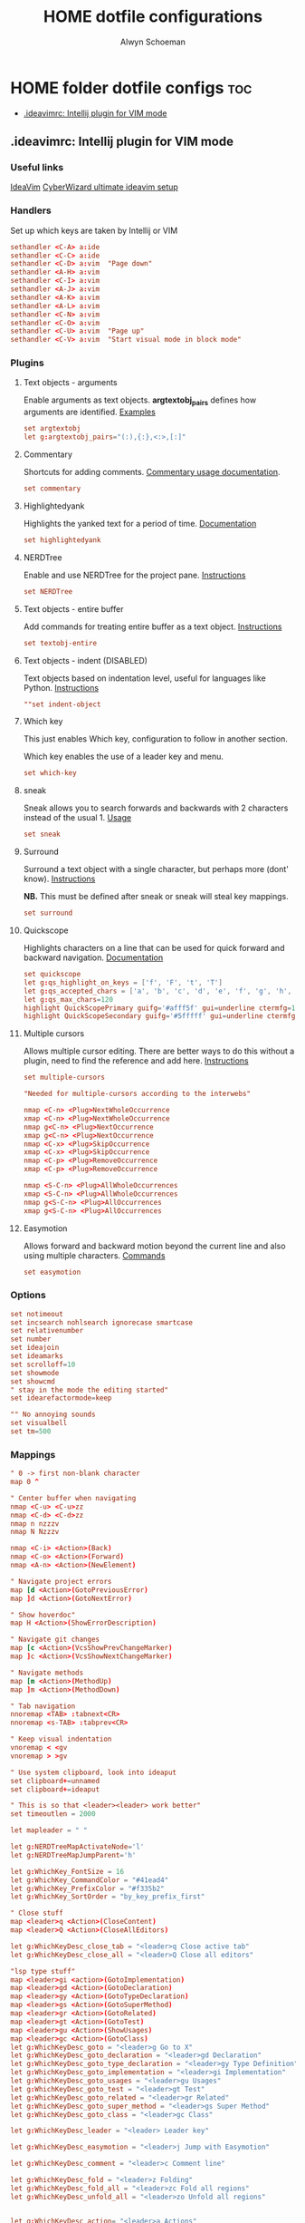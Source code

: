 #+title: HOME dotfile configurations
#+author: Alwyn Schoeman
#+auto_tangle: t
#+STARTUP: showeverything

* HOME folder dotfile configs :toc:
  - [[#ideavimrc-intellij-plugin-for-vim-mode][.ideavimrc: Intellij plugin for VIM mode]]

** .ideavimrc: Intellij plugin for VIM mode
:PROPERTIES:
:header-args: :tangle private_dot_ideavimrc
:END:

*** Useful links

[[https://github.com/JetBrains/ideavim][IdeaVim]]
[[https://www.cyberwizard.io/posts/the-ultimate-ideavim-setup/][CyberWizard ultimate ideavim setup]]

*** Handlers

Set up which keys are taken by Intellij or VIM

#+begin_src conf
sethandler <C-A> a:ide
sethandler <C-C> a:ide
sethandler <C-D> a:vim  "Page down"
sethandler <A-H> a:vim
sethandler <C-I> a:vim
sethandler <A-J> a:vim
sethandler <A-K> a:vim
sethandler <A-L> a:vim
sethandler <C-N> a:vim
sethandler <C-O> a:vim
sethandler <C-U> a:vim  "Page up"
sethandler <C-V> a:vim  "Start visual mode in block mode"
#+end_src

*** Plugins

**** Text objects - arguments

Enable arguments as text objects.  *argtextobj_pairs* defines how arguments are identified.
[[https://www.vim.org/scripts/script.php?script_id=2699][Examples]]

#+begin_src conf
set argtextobj
let g:argtextobj_pairs="(:),{:},<:>,[:]"
#+end_src

**** Commentary

Shortcuts for adding comments.
[[https://github.com/tpope/vim-commentary/blob/master/doc/commentary.txt][Commentary usage documentation]].

#+begin_src conf
set commentary
#+end_src

**** Highlightedyank

Highlights the yanked text for a period of time.
[[https://github.com/machakann/vim-highlightedyank/blob/master/doc/highlightedyank.txt][Documentation]]

#+begin_src conf
set highlightedyank
#+end_src
**** NERDTree

Enable and use NERDTree for the project pane.
[[https://github.com/JetBrains/ideavim/wiki/NERDTree-support][Instructions]]

#+begin_src conf
set NERDTree
#+end_src
**** Text objects - entire buffer

Add commands for treating entire buffer as a text object.
[[https://github.com/kana/vim-textobj-entire/blob/master/doc/textobj-entire.txt][Instructions]]

#+begin_src conf
set textobj-entire
#+end_src
**** Text objects - indent  (DISABLED)

Text objects based on indentation level, useful for languages like Python.
[[https://github.com/michaeljsmith/vim-indent-object/blob/master/doc/indent-object.txt][Instructions]]

#+begin_src conf
""set indent-object
#+end_src
**** Which key

This just enables Which key, configuration to follow in another section.

Which key enables the use of a leader key and menu.

#+begin_src conf
set which-key
#+end_src
**** sneak

Sneak allows you to search forwards and backwards with 2 characters instead of the usual 1.
[[https://github.com/Mishkun/ideavim-sneak#usage][Usage]]

#+begin_src conf
set sneak
#+end_src
**** Surround

Surround a text object with a single character, but perhaps more (dont' know).
[[https://github.com/tpope/vim-surround/blob/master/doc/surround.txt][Instructions]]

*NB.* This must be defined after sneak or sneak will steal key mappings.

#+begin_src conf
set surround
#+end_src
**** Quickscope

Highlights characters on a line that can be used for quick forward and backward navigation.
[[https://plugins.jetbrains.com/plugin/19417-ideavim-quickscope][Documentation]]

#+begin_src conf
set quickscope
let g:qs_highlight_on_keys = ['f', 'F', 't', 'T']
let g:qs_accepted_chars = ['a', 'b', 'c', 'd', 'e', 'f', 'g', 'h', 'i', 'j', 'k', 'l', 'm', 'n', 'o', 'p', 'q', 'r', 's', 't', 'u', 'v', 'w', 'x', 'y', 'z', 'A', 'B', 'C', 'D', 'E', 'F', 'G', 'H', 'I', 'J', 'K', 'L', 'M', 'N', 'O', 'P', 'Q', 'R', 'S', 'T', 'U', 'V', 'W', 'X', 'Y', 'Z', '0', '1', '2', '3', '4', '5', '6', '7', '8', '9']
let g:qs_max_chars=120
highlight QuickScopePrimary guifg='#afff5f' gui=underline ctermfg=155 cterm=underline
highlight QuickScopeSecondary guifg='#5fffff' gui=underline ctermfg=81 cterm=underline
#+end_src
**** Multiple cursors

Allows multiple cursor editing.  There are better ways to do this without a plugin, need to find the reference and add here.
[[https://github.com/terryma/vim-multiple-cursors/blob/master/doc/multiple_cursors.txt][Instructions]]

#+begin_src conf
set multiple-cursors

"Needed for multiple-cursors according to the interwebs"

nmap <C-n> <Plug>NextWholeOccurrence
xmap <C-n> <Plug>NextWholeOccurrence
nmap g<C-n> <Plug>NextOccurrence
xmap g<C-n> <Plug>NextOccurrence
nmap <C-x> <Plug>SkipOccurrence
xmap <C-x> <Plug>SkipOccurrence
nmap <C-p> <Plug>RemoveOccurrence
xmap <C-p> <Plug>RemoveOccurrence

nmap <S-C-n> <Plug>AllWholeOccurrences
xmap <S-C-n> <Plug>AllWholeOccurrences
nmap g<S-C-n> <Plug>AllOccurrences
xmap g<S-C-n> <Plug>AllOccurrences

#+end_src
**** Easymotion

Allows forward and backward motion beyond the current line and also using multiple characters.
[[https://github.com/AlexPl292/IdeaVim-EasyMotion#supported-commands][Commands]]

#+begin_src conf
set easymotion
#+end_src

*** Options

#+begin_src conf
set notimeout
set incsearch nohlsearch ignorecase smartcase
set relativenumber
set number
set ideajoin
set ideamarks
set scrolloff=10
set showmode
set showcmd
" stay in the mode the editing started"
set idearefactormode=keep

"" No annoying sounds
set visualbell
set tm=500
#+end_src

*** Mappings

#+begin_src conf
" 0 -> first non-blank character
map 0 ^

" Center buffer when navigating
nmap <C-u> <C-u>zz
nmap <C-d> <C-d>zz
nmap n nzzzv
nmap N Nzzzv

nmap <C-i> <Action>(Back)
nmap <C-o> <Action>(Forward)
nmap <A-n> <Action>(NewElement)

" Navigate project errors
map [d <Action>(GotoPreviousError)
map ]d <Action>(GotoNextError)

" Show hoverdoc"
map H <Action>(ShowErrorDescription)

" Navigate git changes
map [c <Action>(VcsShowPrevChangeMarker)
map ]c <Action>(VcsShowNextChangeMarker)

" Navigate methods
map [m <Action>(MethodUp)
map ]m <Action>(MethodDown)

" Tab navigation
nnoremap <TAB> :tabnext<CR>
nnoremap <s-TAB> :tabprev<CR>

" Keep visual indentation
vnoremap < <gv
vnoremap > >gv

" Use system clipboard, look into ideaput
set clipboard+=unnamed
set clipboard+=ideaput

" This is so that <leader><leader> work better"
set timeoutlen = 2000

let mapleader = " "

let g:NERDTreeMapActivateNode='l'
let g:NERDTreeMapJumpParent='h'

let g:WhichKey_FontSize = 16
let g:WhichKey_CommandColor = "#41ead4"
let g:WhichKey_PrefixColor = "#f335b2"
let g:WhichKey_SortOrder = "by_key_prefix_first"

" Close stuff
map <leader>q <Action>(CloseContent)
map <leader>Q <Action>(CloseAllEditors)

let g:WhichKeyDesc_close_tab = "<leader>q Close active tab"
let g:WhichKeyDesc_close_all = "<leader>Q Close all editors"

"lsp type stuff"
map <leader>gi <action>(GotoImplementation)
map <leader>gd <Action>(GotoDeclaration)
map <leader>gy <Action>(GotoTypeDeclaration)
map <leader>gs <Action>(GotoSuperMethod)
map <leader>gr <Action>(GotoRelated)
map <leader>gt <Action>(GotoTest)
map <leader>gu <Action>(ShowUsages)
map <leader>gc <Action>(GotoClass)
let g:WhichKeyDesc_goto = "<leader>g Go to X"
let g:WhichKeyDesc_goto_declaration = "<leader>gd Declaration"
let g:WhichKeyDesc_goto_type_declaration = "<leader>gy Type Definition"
let g:WhichKeyDesc_goto_implementation = "<leader>gi Implementation"
let g:WhichKeyDesc_goto_usages = "<leader>gu Usages"
let g:WhichKeyDesc_goto_test = "<leader>gt Test"
let g:WhichKeyDesc_goto_related = "<leader>gr Related"
let g:WhichKeyDesc_goto_super_method = "<leader>gs Super Method"
let g:WhichKeyDesc_goto_class = "<leader>gc Class"

let g:WhichKeyDesc_leader = "<leader> Leader key"

let g:WhichKeyDesc_easymotion = "<leader>j Jump with Easymotion"

let g:WhichKeyDesc_comment = "<leader>c Comment line"

let g:WhichKeyDesc_fold = "<leader>z Folding"
let g:WhichKeyDesc_fold_all = "<leader>zc Fold all regions"
let g:WhichKeyDesc_unfold_all = "<leader>zo Unfold all regions"


let g:WhichKeyDesc_action= "<leader>a Actions"
let g:WhichKeyDesc_action_menu = "<leader>ac Open actions menu"
let g:WhichKeyDesc_action_context_menu = "<leader>am Open context menu"
let g:WhichKeyDesc_action_search = "<leader>as Open command modal"
let g:WhichKeyDesc_action_generate = "<leader>ag Alt-Insert"
let g:WhichKeyDesc_action_optimize_imports = "<leader>ao Optimize Imports"

let g:WhichKeyDesc_refactoring = "<leader>r Refactoring menu"
let g:WhichKeyDesc_refactoring_rename = "<leader>rn Rename element"
let g:WhichKeyDesc_refactoring_method = "<leader>rm Extract method"
let g:WhichKeyDesc_refactoring_variable = "<leader>rv Introduce variable"
let g:WhichKeyDesc_refactoring_field = "<leader>rf Introduce field"
let g:WhichKeyDesc_refactoring_signature = "<leader>rs Change signature"
let g:WhichKeyDesc_refactoring_all = "<leader>rr Open refactorings list"

let g:WhichKeyDesc_terminal = "<leader>t Open in terminal"

inoremap jk <Esc>

" Ideavimrc"
nnoremap \e :e ~/.ideavimrc<CR>
nnoremap \r :action IdeaVim.ReloadVimRc.reload<CR>

" Run shit"
nnoremap ,r :action ContextRun<CR>
nnoremap ,c :action RunClass<CR>
nnoremap ,f :action ChooseRunConfiguration<CR>
nnoremap ,t :action ActivateRunToolWindow<CR>
nnoremap ,u :action Rerun<CR>
nnoremap ,s :action Stop<CR>

" Editor complete statement"
inoremap <c-return> :action EditorCompleteStatement<CR>

" Active tool window"
nnoremap ,h :action HideActiveWindow<CR>

" Terminal"
nnoremap <c-t> :action ActivateTerminalToolWindow<CR>

" Execute macro saved in 'q' register
nnoremap qj @q

" ALWYN need to figure this out
" Popup navigation
"sethandler <C-j> a:vim
"sethandler <C-k> a:vim
"inoremap <C-j> <Action>(EditorDown)
"inoremap <C-k> <Action>(EditorUp)
"inoremap <C-j> <Action>(PopupMenu-selectNext)
"inoremap <C-k> <Action>(PopupMenu-selectPrev)

" Leader commands
" ========================================================

" Jump around with easymotion
map <leader>j <Plug>(easymotion-s)

" Open NERDTree (use q to quit)
map <leader>xf :NERDTreeFocus<CR>
map <leader>xt :NERDTreeToggle<CR>
let g:WhichKeyDesc_nerd = "<leader>x Explorer"
let g:WhichKeyDesc_nerd_focus = "<leader>xf Focus"
let g:WhichKeyDesc_nerd_toggle = "<leader>xt Toggle"

" Folding
map <leader>zc :action CollapseAllRegions<CR>
map <leader>zo :action ExpandAllRegions<CR>

" Window splits
map <leader>wv <Action>(SplitVertically)
map <leader>ws <Action>(SplitHorizontally)
map <leader>wu <Action>(Unsplit)
map <leader>wm <Action>(MoveEditorToOppositeTabGroup)
map <leader>wh <Action>(HideAllWindows)
let g:WhichKeyDesc_window = "<leader>w Window"
let g:WhichKeyDesc_window_split_vertically = "<leader>wv Split vertically"
let g:WhichKeyDesc_window_split_horizontally = "<leader>ws Split horizontally"
let g:WhichKeyDesc_window_split_unsplit = "<leader>wu Unsplit"
let g:WhichKeyDesc_window_split_move_editor = "<leader>wm Move editor to opposite tab group"
let g:WhichKeyDesc_window_hide_all = "<leader>wh Hide all windows"

" Display options
map <leader>dd <action>(ToggleDistractionFreeMode)
map <leader>dz <action>(ToggleZenMode)
map <leader>df <action>(ToggleFullScreen)
map <leader>dp <action>(TogglePresentationMode)
map <leader>dm <Action>(ViewMainMenu)
map <leader>dt <Action>(ViewToolButtons)
let g:WhichKeyDesc_display = "<leader>d Display options"
let g:WhichKeyDesc_zen_mode = "<leader>dz Toggle Zen mode"
let g:WhichKeyDesc_df_mode = "<leader>dd Toggle Distraction-Free mode"
let g:WhichKeyDesc_fullscreen = "<leader>df Toggle full screen"
let g:WhichKeyDesc_presentation = "<leader>dp Toggle presentation mode"
let g:WhichKeyDesc_display_main_menu = "<leader>dm Toggle main menu"
let g:WhichKeyDesc_toolbuttons = "<leader>dt Toggle tool buttons"


" Actions
map <leader>ac <action>(ShowIntentionActions)
map <leader>am <action>(ShowPopupMenu)
map <leader>as <action>(SearchEverywhere)
map <leader>ag <action>(Generate)
map <leader>ao <action>(OptimizeImports)

" File navigation
map <leader>fb <Action>(ShowNavBar)
map <leader>ff <action>(GotoFile)
map <leader>fg <action>(FindInPath)
map <leader>fl <action>(RecentLocations)
map <leader>fm <Action>(MainMenu)
map <leader>fp <Action>(ManageRecentProjects)
map <leader>fr <action>(RecentFiles)
map <leader>fs <Action>(SelectIn)
map <leader>ft <Action>(ReformatCode)
let g:WhichKeyDesc_file_nav = "<leader>f File navigation"
let g:WhichKeyDesc_file_nav_bar = "<leader>fb Nav Bar"
let g:WhichKeyDesc_file_nav_goto_file = "<leader>ff Find file"
let g:WhichKeyDesc_file_find_in_path = "<leader>fg Find in path"
let g:WhichKeyDesc_file_nav_show_recent_locations = "<leader>fl Show recent locations"
let g:WhichKeyDesc_file_show_main_menu = "<leader>fm Main Menu"
let g:WhichKeyDesc_file_recent_projects = "<leader>fp Recent projects"
let g:WhichKeyDesc_file_nav_show_recent_files = "<leader>fr Recent files"
let g:WhichKeyDesc_file_nav_select_in = "<leader>fs Select in"
let g:WhichKeyDesc_file_reformat_code = "<leader>ft Reformat"

" New stuff"
map <leader>ns <Action>(NewScratchFile)
let g:WhichKeyDesc_new = "<leader>n New"
let g:WhichKeyDesc_new_scratchfile = "<leader>ns Scratch File"

" Popups"
map <leader>pu <Action>(ShowUmlDiagramPopup)
map <leader>ps <Action>(FileStructurePopup)
let g:WhichKeyDesc_popup = "<leader>p Popups"
let g:WhichKeyDesc_popup_file_structure = "<leader>ps File Structure"

" Hierarchy "
map <leader>hm <Action>(MethodHierarchy)
map <leader>ht <Action>(TypeHierarchy)
map <leader>hc <Action>(CallHierarchy)
let g:WhichKeyDesc_hierarchy = "<leader>h Hierarchy"
let g:WhichKeyDesc_hierarchy_call = "<leader>hc Call"
let g:WhichKeyDesc_hierarchy_method = "<leader>hm Method"
let g:WhichKeyDesc_hierarchy_type = "<leader>ht Type"

" Refactoring
map <leader>rn <Action>(RenameElement)
map <leader>rm <Action>(ExtractMethod)
map <leader>rv <Action>(IntroduceVariable)
map <leader>rf <Action>(IntroduceField)
map <leader>rs <Action>(ChangeSignature)
map <leader>rr <Action>(Refactorings.QuickListPopupAction)

" Go to code
"nmap <leader>gu <Action>(ShowUsages)

" Version control windows
map <leader>vc <Action>(CheckinProject)
map <leader>vs <Action>(ActivateVersionControlToolWindow)
map <leader>vb <Action>(Git.Branches)
let g:WhichKeyDesc_vcs = "<leader>v Git operations"
let g:WhichKeyDesc_vcs_commit = "<leader>vc Open Git commit dialog"
let g:WhichKeyDesc_vcs_status = "<leader>vs Open Git status dialog"
let g:WhichKeyDesc_vcs_branches = "<leader>vb Open Git branches list"

" Terminal"
map <leader>t <Action>(Terminal.OpenInTerminal)

" Switcher "
map <leader>os <Action>(Switcher)
let g:WhichKeyDesc_other = "<leader>o Other"
let g:WhichKeyDesc_switcher = "<leader>os Switcher"

#+end_src
